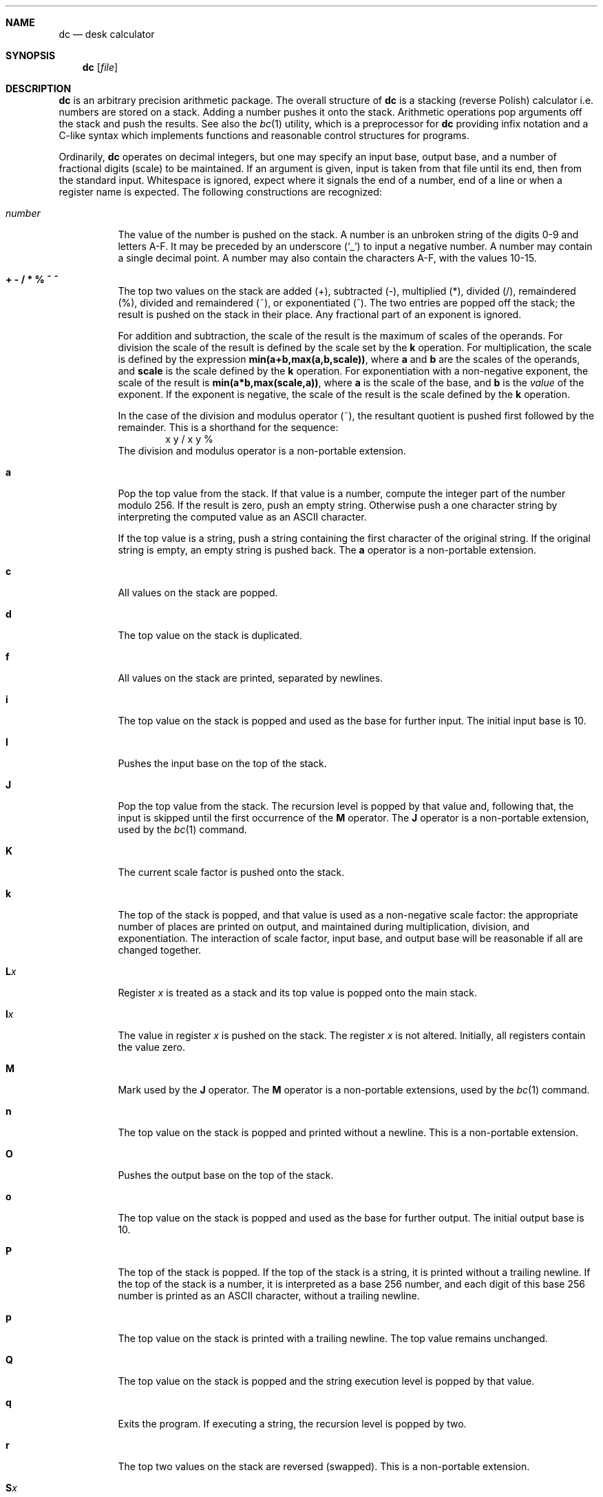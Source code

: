 .\"	$OpenBSD: dc.1,v 1.15 2003/11/06 19:48:55 otto Exp $
.\"
.\" Copyright (C) Caldera International Inc.  2001-2002.
.\" All rights reserved.
.\"
.\" Redistribution and use in source and binary forms, with or without
.\" modification, are permitted provided that the following conditions
.\" are met:
.\" 1. Redistributions of source code and documentation must retain the above
.\"    copyright notice, this list of conditions and the following disclaimer.
.\" 2. Redistributions in binary form must reproduce the above copyright
.\"    notice, this list of conditions and the following disclaimer in the
.\"    documentation and/or other materials provided with the distribution.
.\" 3. All advertising materials mentioning features or use of this software
.\"    must display the following acknowledgement:
.\"	This product includes software developed or owned by Caldera
.\"	International, Inc.
.\" 4. Neither the name of Caldera International, Inc. nor the names of other
.\"    contributors may be used to endorse or promote products derived from
.\"    this software without specific prior written permission.
.\"
.\" USE OF THE SOFTWARE PROVIDED FOR UNDER THIS LICENSE BY CALDERA
.\" INTERNATIONAL, INC. AND CONTRIBUTORS ``AS IS'' AND ANY EXPRESS OR
.\" IMPLIED WARRANTIES, INCLUDING, BUT NOT LIMITED TO, THE IMPLIED WARRANTIES
.\" OF MERCHANTABILITY AND FITNESS FOR A PARTICULAR PURPOSE ARE DISCLAIMED.
.\" IN NO EVENT SHALL CALDERA INTERNATIONAL, INC. BE LIABLE FOR ANY DIRECT,
.\" INDIRECT INCIDENTAL, SPECIAL, EXEMPLARY, OR CONSEQUENTIAL DAMAGES
.\" (INCLUDING, BUT NOT LIMITED TO, PROCUREMENT OF SUBSTITUTE GOODS OR
.\" SERVICES; LOSS OF USE, DATA, OR PROFITS; OR BUSINESS INTERRUPTION)
.\" HOWEVER CAUSED AND ON ANY THEORY OF LIABILITY, WHETHER IN CONTRACT,
.\" STRICT LIABILITY, OR TORT (INCLUDING NEGLIGENCE OR OTHERWISE) ARISING
.\" IN ANY WAY OUT OF THE USE OF THIS SOFTWARE, EVEN IF ADVISED OF THE
.\" POSSIBILITY OF SUCH DAMAGE.
.\"
.\"	@(#)dc.1	8.1 (Berkeley) 6/6/93
.\"
.Dd June 6, 1993
.Dt DC 1
.Sh NAME
.Nm dc
.Nd desk calculator
.Sh SYNOPSIS
.Nm
.Op Ar file
.Sh DESCRIPTION
.Nm
is an arbitrary precision arithmetic package.
The overall structure of
.Nm
is
a stacking (reverse Polish) calculator i.e.\&
numbers are stored on a stack.
Adding a number pushes it onto the stack.
Arithmetic operations pop arguments off the stack
and push the results.
See also the
.Xr bc 1
utility, which is a preprocessor for
.Nm
providing infix notation and a C-like syntax
which implements functions and reasonable control
structures for programs.
.Pp
Ordinarily,
.Nm
operates on decimal integers,
but one may specify an input base, output base,
and a number of fractional digits (scale) to be maintained.
If an argument is given,
input is taken from that file until its end,
then from the standard input.
Whitespace is ignored, expect where it signals the end of a number,
end of a line or when a register name is expected.
The following constructions are recognized:
.Bl -tag -width "number"
.It Va number
The value of the number is pushed on the stack.
A number is an unbroken string of the digits 0\-9 and letters A\-F.
It may be preceded by an underscore
.Pq Sq _
to input a negative number.
A number may contain a single decimal point.
A number may also contain the characters A\-F, with the values 10\-15.
.It Cm "+ - / * % ~ ^"
The
top two values on the stack are added
(+),
subtracted
(\-),
multiplied (*),
divided (/),
remaindered (%),
divided and remaindered (~),
or exponentiated (^).
The two entries are popped off the stack;
the result is pushed on the stack in their place.
Any fractional part of an exponent is ignored.
.Pp
For addition and subtraction, the scale of the result is the maximum
of scales of the operands.
For division the scale of the result is defined
by the scale set by the
.Ic k
operation.
For multiplication, the scale is defined by the expression
.Sy min(a+b,max(a,b,scale)) ,
where
.Sy a
and
.Sy b
are the scales of the operands, and
.Sy scale
is the scale defined by the
.Ic k
operation.
For exponentiation with a non-negative exponent, the scale of the result is
.Sy min(a*b,max(scale,a)) ,
where
.Sy a
is the scale of the base, and
.Sy b
is the
.Em value
of the exponent.
If the exponent is negative, the scale of the result is the scale
defined by the
.Ic k
operation.
.Pp
In the case of the division and modulus operator (~),
the resultant quotient is pushed first followed by the remainder.
This is a shorthand for the sequence:
.Bd -literal -offset indent -compact
x y / x y %
.Ed
The division and modulus operator is a non-portable extension.
.It Ic a
Pop the top value from the stack.
If that value is a number, compute the integer part of the number modulo 256.
If the result is zero, push an empty string.
Otherwise push a one character string by interpreting the computed value
as an
.Tn ASCII
character.
.Pp
If the top value is a string, push a string containing the first character
of the original string.
If the original string is empty, an empty string is pushed back.
The
.Ic a
operator is a non-portable extension.
.It Ic c
All values on the stack are popped.
.It Ic d
The top value on the stack is duplicated.
.It Ic f
All values on the stack are printed, separated by newlines.
.It Ic i
The top value on the stack is popped and used as the
base for further input.
The initial input base is 10.
.It Ic I
Pushes the input base on the top of the stack.
.It Ic J
Pop the top value from the stack.
The recursion level is popped by that value and, following that,
the input is skipped until the first occurrence of the
.Ic M
operator.
The
.Ic J
operator is a non-portable extension, used by the
.Xr bc 1
command.
.It Ic K
The current scale factor is pushed onto the stack.
.It Ic k
The top of the stack is popped, and that value is used as
a non-negative scale factor:
the appropriate number of places
are printed on output,
and maintained during multiplication, division, and exponentiation.
The interaction of scale factor,
input base, and output base will be reasonable if all are changed
together.
.It Ic L Ns Ar x
Register
.Ar x
is treated as a stack and its top value is popped onto the main stack.
.It Ic l Ns Ar x
The
value in register
.Ar x
is pushed on the stack.
The register
.Ar x
is not altered.
Initially, all registers contain the value zero.
.It Ic M
Mark used by the
.Ic J
operator.
The
.Ic M
operator is a non-portable extensions, used by the
.Xr bc 1
command.
.It Ic n
The top value on the stack is popped and printed without a newline.
This is a non-portable extension.
.It Ic O
Pushes the output base on the top of the stack.
.It Ic o
The top value on the stack is popped and used as the
base for further output.
The initial output base is 10.
.It Ic P
The top of the stack is popped.
If the top of the stack is a string, it is printed without a trailing newline.
If the top of the stack is a number, it is interpreted as a
base 256 number, and each digit of this base 256 number is printed as
an
.Tn ASCII
character, without a trailing newline.
.It Ic p
The top value on the stack is printed with a trailing newline.
The top value remains unchanged.
.It Ic Q
The top value on the stack is popped and the string execution level is popped
by that value.
.It Ic q
Exits the program.
If executing a string, the recursion level is
popped by two.
.It Ic r
The top two values on the stack are reversed (swapped).
This is a non-portable extension.
.It Ic S Ns Ar x
Register
.Ar x
is treated as a stack.
The top value of the main stack is popped and pushed on it.
.It Ic s Ns Ar x
The
top of the stack is popped and stored into
a register named
.Ar x ,
where
.Ar x
may be any character, including space, tab or any other special character.
.It Ic v
Replaces the top element on the stack by its square root.
The scale of the result is the maximum of the scale of the argument
and the current value of scale.
.It Ic X
Replaces the number on the top of the stack with its scale factor.
If the top of the stack is a string, replace it with the integer 0.
.It Ic x
Treats the top element of the stack as a character string
and executes it as a string of
.Nm
commands.
.It Ic Z
Replaces the number on the top of the stack with its length.
The length of a string is its number of characters.
The length of a number is its number of digits, not counting the minus sign
and decimal point.
.It Ic z
The stack level is pushed onto the stack.
.It Cm [ Ns ... Ns Cm ]
Puts the bracketed
.Tn ASCII
string onto the top of the stack.
If the string includes brackets, these must be properly balanced.
The backslash character
.Pq Sq \e
may be used as an escape character, making it
possible to include unbalanced brackets in strings.
To include a backslash in a string, use a double backslash.
.It Xo
.Cm < Ns Va x
.Cm > Ns Va x
.Cm = Ns Va x
.Cm !< Ns Va x
.Cm !> Ns Va x
.Cm != Ns Va x
.Xc
The top two elements of the stack are popped and compared.
Register
.Ar x
is executed if they obey the stated
relation.
.It Xo
.Cm < Ns Va x Ns e Ns Va y
.Cm > Ns Va x Ns e Ns Va y
.Cm = Ns Va x Ns e Ns Va y
.Cm !< Ns Va x Ns e Ns Va y
.Cm !> Ns Va x Ns e Ns Va y
.Cm != Ns Va x Ns e Ns Va y
.Xc
These operations are variants of the comparison operations above.
The first register name is followed by the letter
.Sq e
and another register name.
Register
.Ar x
will be executed if the relation is true, and register
.Ar y
will be executed if the relation is false.
This is a non-portable extension.
.It Ic \&!
Interprets the rest of the line as a
.Ux
command.
.It Ic \&?
A line of input is taken from the input source (usually the terminal)
and executed.
.It Ic : Ns Ar r
Pop two values from the stack.
The second value on the stack is stored into the array
.Ar r
indexed by the top of stack.
.It Ic ; Ns Ar r
Pop a value from the stack.
The value is used as an index into register
.Ar r .
The value in this register is pushed onto the stack.
.Pp
Array elements initially have the value zero.
Each level of a stacked register has its own array associated with
it.
The command sequence
.Bd -literal -offset indent
[first] 0:a [dummy] Sa [second] 0:a 0;a p La 0;a p
.Ed
.Pp
will print
.Bd -literal -offset indent
second
first
.Ed
.Pp
since the string
.Ql second
is written in an array that is later popped, to reveal the array that
stored
.Ql first .
.It Ic #
Skip the rest of the line.
This is a non-portable extension.
.El
.Sh EXAMPLES
An example which prints the first ten values of
.Ic n! :
.Bd -literal -offset indent
[la1+dsa*pla10>y]sy
0sa1
lyx
.Ed
.Pp
Independent of the current input base, the command
.Bd -literal -offset indent
Ai
.Ed
.Pp
will reset the input base to decimal 10.
.Sh DIAGNOSTICS
.Bl -diag
.It %c (0%o) is unimplemented
an undefined operation was called.
.It stack empty
for not enough elements on the stack to do what was asked.
.It stack register '%c' (0%o) is empty
for an
.Ar L
operation from a stack register that is empty.
.It Runtime warning: non-zero scale in exponent
for a fractional part of an exponent that is being ignored.
.It divide by zero
for trying to divide by zero.
.It remainder by zero
for trying to take a remainder by zero.
.It square root of negative number
for trying to take the square root of a negative number.
.It index too big
for an array index that is larger than 2048.
.It negative index
for a negative array index.
.It "input base must be a number between 2 and 16"
for trying to set an illegal input base.
.It output base must be a number greater than 1
for trying to set an illegal input base.
.It scale must be a nonnegative number
for trying to set a negative or zero scale.
.It scale too large
for trying to set a scale that is too large.
A scale must be representable as a 32-bit unsigned number.
.It Q command argument exceeded string execution depth
for trying to pop the recursion level more than the current
recursion level.
.It Q command requires a number >= 1
for trying to pop an illegal number of recursion levels.
.It recursion too deep
for too many levels of nested execution.
.Pp
The recursion level is increased by one if the
.Ar x
or
.Ar ?\&
operation or one of the compare operations resulting in the execution
of register is executed.
As an exception, the recursion level is not increased if the operation
is executed as the last command of a string.
For example, the commands
.Bd -literal -offset indent
[lax]sa
1 lax
.Ed
.Pp
will execute an endless loop, while the commands
.Bd -literal -offset indent
[laxp]sa
1 lax
.Ed
.Pp
will terminate because of a too deep recursion level.
.It J command argument exceeded string execution depth
for trying to pop the recursion level more than the current
recursion level.
.It mark not found
for a failed scan for an occurrence of the
.Ic M
operator.
.El
.Sh SEE ALSO
.Xr bc 1
.Pp
USD:05
.Em "DC \- An Interactive Desk Calculator"
.Sh STANDARDS
The arithmetic operations of the
.Nm
utility are expected to conform to the definition listed in the
.Xr bc 1
section of the
.St -p1003.2
specification.
.Sh HISTORY
The
.Nm
command first appeared in
.At v6 .
A complete rewrite of the
.Nm
command using the
.Xr bn 3
big number routines first appeared in
.Ox 3.5 .
.Sh AUTHORS
The original version of the
.Nm
command was written by
.An Robert Morris
and
.An Lorinda Cherry .
The current version of the
.Nm
utility was written by
.An Otto Moerbeek .

